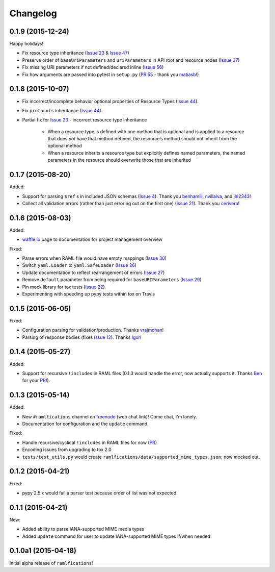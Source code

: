 Changelog
=========

0.1.9 (2015-12-24)
------------------

Happy holidays!

- Fix resource type inheritance (`Issue 23`_ & `Issue 47`_)
- Preserve order of ``baseUriParameters`` and ``uriParameters`` in API root and resource nodes (`Issue 37`_)
- Fix missing URI parameters if not defined/declared inline (`Issue 56`_)
- Fix how arguments are passed into pytest in ``setup.py`` (`PR 55`_ - thank you `matiasb`_!)


0.1.8 (2015-10-07)
------------------

- Fix incorrect/incomplete behavior optional properties of Resource Types (`Issue 44`_).
- Fix ``protocols`` inheritance (`Issue 44`_).
- Partial fix for `Issue 23`_ - incorrect resource type inheritance

    * When a resource type is defined with one method that is optional and is applied to a resource that does *not* have that method defined, the resource’s method should not inherit from the optional method
    * When a resource inherits a resource type but explicitly defines named parameters, the named parameters in the resource should overwrite those that are inherited

0.1.7 (2015-08-20)
------------------

Added:

- Support for parsing ``$ref`` s in included JSON schemas (`Issue 4`_).  Thank you `benhamill`_, `nvillalva`_, and `jhl2343`_!
- Collect all validation errors (rather than just erroring out on the first one) (`Issue 21`_).  Thank you `cerivera`_!


0.1.6 (2015-08-03)
------------------

Added:

- `waffle.io`_ page to documentation for project management overview

Fixed:

- Parse errors when RAML file would have empty mappings (`Issue 30`_)
- Switch ``yaml.Loader`` to ``yaml.SafeLoader`` (`Issue 26`_)
- Update documentation to reflect rearrangement of errors (`Issue 27`_)
- Remove ``default`` parameter from being required for ``baseURIParameters`` (`Issue 29`_)
- Pin mock library for tox tests (`Issue 22`_)
- Experimenting with speeding up pypy tests within tox on Travis

0.1.5 (2015-06-05)
------------------

Fixed:

- Configuration parsing for validation/production.  Thanks `vrajmohan`_!
- Parsing of response bodies (fixes `Issue 12`_).  Thanks `Igor`_!

0.1.4 (2015-05-27)
------------------

Added:

- Support for recursive ``!includes`` in RAML files (0.1.3 would handle the error, now actually supports it. Thanks `Ben`_ for your `PR`_!).

0.1.3 (2015-05-14)
------------------

Added:

- New ``#ramlfications`` channel on `freenode`_ (web chat link)! Come chat, I'm lonely.
- Documentation for configuration and the ``update`` command.

Fixed:

- Handle recursive/cyclical ``!includes`` in RAML files for now (`PR`_)
- Encoding issues from upgrading to tox 2.0
- ``tests/test_utils.py`` would create ``ramlfications/data/supported_mime_types.json``; now mocked out.

0.1.2 (2015-04-21)
------------------

Fixed:

- pypy 2.5.x would fail a parser test because order of list was not expected

0.1.1 (2015-04-21)
------------------

New:

- Added ability to parse IANA-supported MIME media types
- Added ``update`` command for user to update IANA-supported MIME types if/when needed

0.1.0a1 (2015-04-18)
--------------------
Initial alpha release of ``ramlfications``\!


.. _`PR`: https://github.com/spotify/ramlfications/pull/8
.. _`freenode`: http://webchat.freenode.net?channels=%23ramlfications&uio=ND10cnVlJjk9dHJ1ZQb4
.. _`Ben`: https://github.com/benhamill
.. _`vrajmohan`: https://github.com/spotify/ramlfications/pull/16
.. _`Issue 12`: https://github.com/spotify/ramlfications/issues/12
.. _`Igor`: https://github.com/spotify/ramlfications/pull/13
.. _`Issue 30`: https://github.com/spotify/ramlfications/issues/30
.. _`Issue 26`: https://github.com/spotify/ramlfications/issues/26
.. _`Issue 27`: https://github.com/spotify/ramlfications/issues/27
.. _`Issue 29`: https://github.com/spotify/ramlfications/issues/29
.. _`Issue 22`: https://github.com/spotify/ramlfications/issues/22
.. _`waffle.io`: https://waffle.io/spotify/ramlfications
.. _`Issue 4`: https://github.com/spotify/ramlfications/issues/4
.. _`benhamill`: https://github.com/benhamill
.. _`nvillalva`: https://github.com/nvillalva
.. _`jhl2343`: https://github.com/jhl2343
.. _`Issue 21`: https://github.com/spotify/ramlfications/issues/21
.. _`cerivera`: https://github.com/cerivera
.. _`Issue 44`: https://github.com/spotify/ramlfications/issues/44
.. _`Issue 23`: https://github.com/spotify/ramlfications/issues/23
.. _`matiasb`: https://github.com/matiasb
.. _`PR 55`: https://github.com/spotify/ramlfications/pull/55
.. _`Issue 47`: https://github.com/spotify/ramlfications/issues/47
.. _`Issue 37`: https://github.com/spotify/ramlfications/issues/37
.. _`Issue 56`: https://github.com/spotify/ramlfications/issues/56
